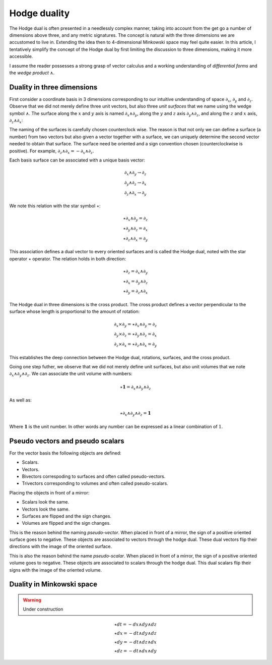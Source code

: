 .. _hodge_duality:

Hodge duality
=============

.. rst-class:: custom-author

   by Stéphane Haussler

The Hodge dual is often presented in a needlessly complex manner, taking into
account from the get go a number of dimensions above three, and any metric
signatures. The concept is natural with the three dimensions we are accustomed
to live in. Extending the idea then to 4-dimensional Minkowski space may feel
quite easier. In this article, I tentatively simplify the concept of the Hodge
dual by first limiting the discussion to three dimensions, making it more
accessible.

I assume the reader possesses a strong grasp of vector calculus and a working
understanding of *differential forms* and the *wedge product* :math:`∧`.

Duality in three dimensions
---------------------------

First consider a coordinate basis in 3 dimensions corresponding to our
intuitive understanding of space :math:`∂_x`, :math:`∂_y` and :math:`∂_z`.
Observe that we did not merely define three unit vectors, but also three *unit
surfaces* that we name using the wedge symbol :math:`∧`. The surface along the
:math:`x` and :math:`y` axis is named :math:`∂_x ∧ ∂_y`, along the :math:`y`
and :math:`z` axis :math:`∂_y ∧ ∂_z`, and along the :math:`z` and :math:`x`
axis, :math:`∂_z ∧ ∂_x`:

.. image:: _static/hodge_dual_coordinates.png
   :align: center
   :width: 60%

The naming of the surfaces is carefully chosen counterclock wise. The reason is
that not only we can define a surface (a number) from two vectors but also
given a vector together with a surface, we can uniquely determine the second
vector needed to obtain that surface. The surface need be oriented and a sign
convention chosen (counterclockwise is positive). For example, :math:`∂_z ∧ ∂_x
= - ∂_x ∧ ∂_z`.

Each basis surface can be associated with a unique basis vector:

.. math::

   ∂_x ∧ ∂_y \rightarrow ∂_z \\
   ∂_y ∧ ∂_z \rightarrow ∂_x \\
   ∂_z ∧ ∂_x \rightarrow ∂_y

We note this relation with the star symbol :math:`⋆`:

.. math::

   ⋆ ∂_x ∧ ∂_y = ∂_z \\
   ⋆ ∂_y ∧ ∂_z = ∂_x \\
   ⋆ ∂_z ∧ ∂_x = ∂_y

This association defines a dual vector to every oriented surfaces and is called
the Hodge dual, noted with the star operator :math:`⋆` operator. The relation
holds in both direction:

.. math::

   ⋆ ∂_z = ∂_x ∧ ∂_y \\
   ⋆ ∂_x = ∂_y ∧ ∂_z \\
   ⋆ ∂_y = ∂_z ∧ ∂_x

The Hodge dual in three dimensions is the cross product. The cross product
defines a vector perpendicular to the surface whose length is proportional to
the amount of rotation:

.. math::

   ∂_x ⨯ ∂_y = ⋆ ∂_x ∧ ∂_y = ∂_z \\
   ∂_y ⨯ ∂_z = ⋆ ∂_y ∧ ∂_z = ∂_x \\
   ∂_z ⨯ ∂_x = ⋆ ∂_z ∧ ∂_x = ∂_y

This establishes the deep connection between the Hodge dual, rotations,
surfaces, and the cross product.

Going one step futher, we observe that we did not merely define unit surfaces,
but also unit volumes that we note :math:`∂_x ∧ ∂_y ∧ ∂_z`. We can associate
the unit volume with numbers:

.. math::

   ⋆ \mathbf{1} = ∂_x ∧ ∂_y ∧ ∂_z

As well as:

.. math::

   ⋆ ∂_x ∧ ∂_y ∧ ∂_z = \mathbf{1}

Where :math:`\mathbf{1}` is the unit number. In other words any number can be
expressed as a linear combination of :math:`1`.

.. _pseudo_vectors_and_pseudo_scalars:

Pseudo vectors and pseudo scalars
---------------------------------

For the vector basis the following objects are defined:

* Scalars.
* Vectors.
* Bivectors correspoding to surfaces and often called pseudo-vectors.
* Trivectors corresponding to volumes and often called pseudo-scalars.

Placing the objects in front of a mirror:

* Scalars look the same.
* Vectors look the same.
* Surfaces are flipped and the sign changes.
* Volumes are flipped and the sign changes.

This is the reason behind the naming *pseudo-vector*. When placed in front of a
mirror, the sign of a positive oriented surface goes to negative. These objects
are associated to vectors through the hodge dual. These dual vectors flip their
directions with the image of the oriented surface.

This is also the reason behind the name *pseudo-scalar*. When placed in front
of a mirror, the sign of a positive oriented volume goes to negative. These
objects are associated to scalars through the hodge dual. This dual scalars
flip their signs with the image of the oriented volume.

.. _duality_in_minkowski_space:

Duality in Minkowski space
--------------------------

.. warning::

   Under construction

.. math::
   :nowrap:

   \begin{alignat*}{2}
   ⋆ (∂_t ∧ ∂_x) &= - &∂_y ∧ ∂_z \\
   ⋆ (∂_t ∧ ∂_y) &= - &∂_z ∧ ∂_x \\
   ⋆ (∂_t ∧ ∂_z) &= - &∂_x ∧ ∂_y \\
   ⋆ (∂_x ∧ ∂_y) &=   &∂_t ∧ ∂_z \\
   ⋆ (∂_y ∧ ∂_z) &=   &∂_t ∧ ∂_x \\
   ⋆ (∂_z ∧ ∂_x) &=   &∂_t ∧ ∂_y \\
   \end{alignat*}

.. math::

   ⋆ dt = - dx ∧ dy ∧ dz \\
   ⋆ dx = - dt ∧ dy ∧ dz \\
   ⋆ dy = - dt ∧ dz ∧ dx \\
   ⋆ dz = - dt ∧ dx ∧ dy

.. math::
   :nowrap:

   \begin{equation}
   \newcommand{\+}{\phantom{+}}
   \begin{matrix}
   ⋆ (dt ∧ dx) &=  - dy ∧ dz \\
   ⋆ (dt ∧ dy) &=  - dz ∧ dx \\
   ⋆ (dt ∧ dz) &=  - dx ∧ dy \\
   ⋆ (dy ∧ dz) &= \+ dt ∧ dx \\
   ⋆ (dz ∧ dx) &= \+ dt ∧ dy \\
   ⋆ (dx ∧ dy) &= \+ dt ∧ dz \\
   \end{matrix}
   \end{equation}
